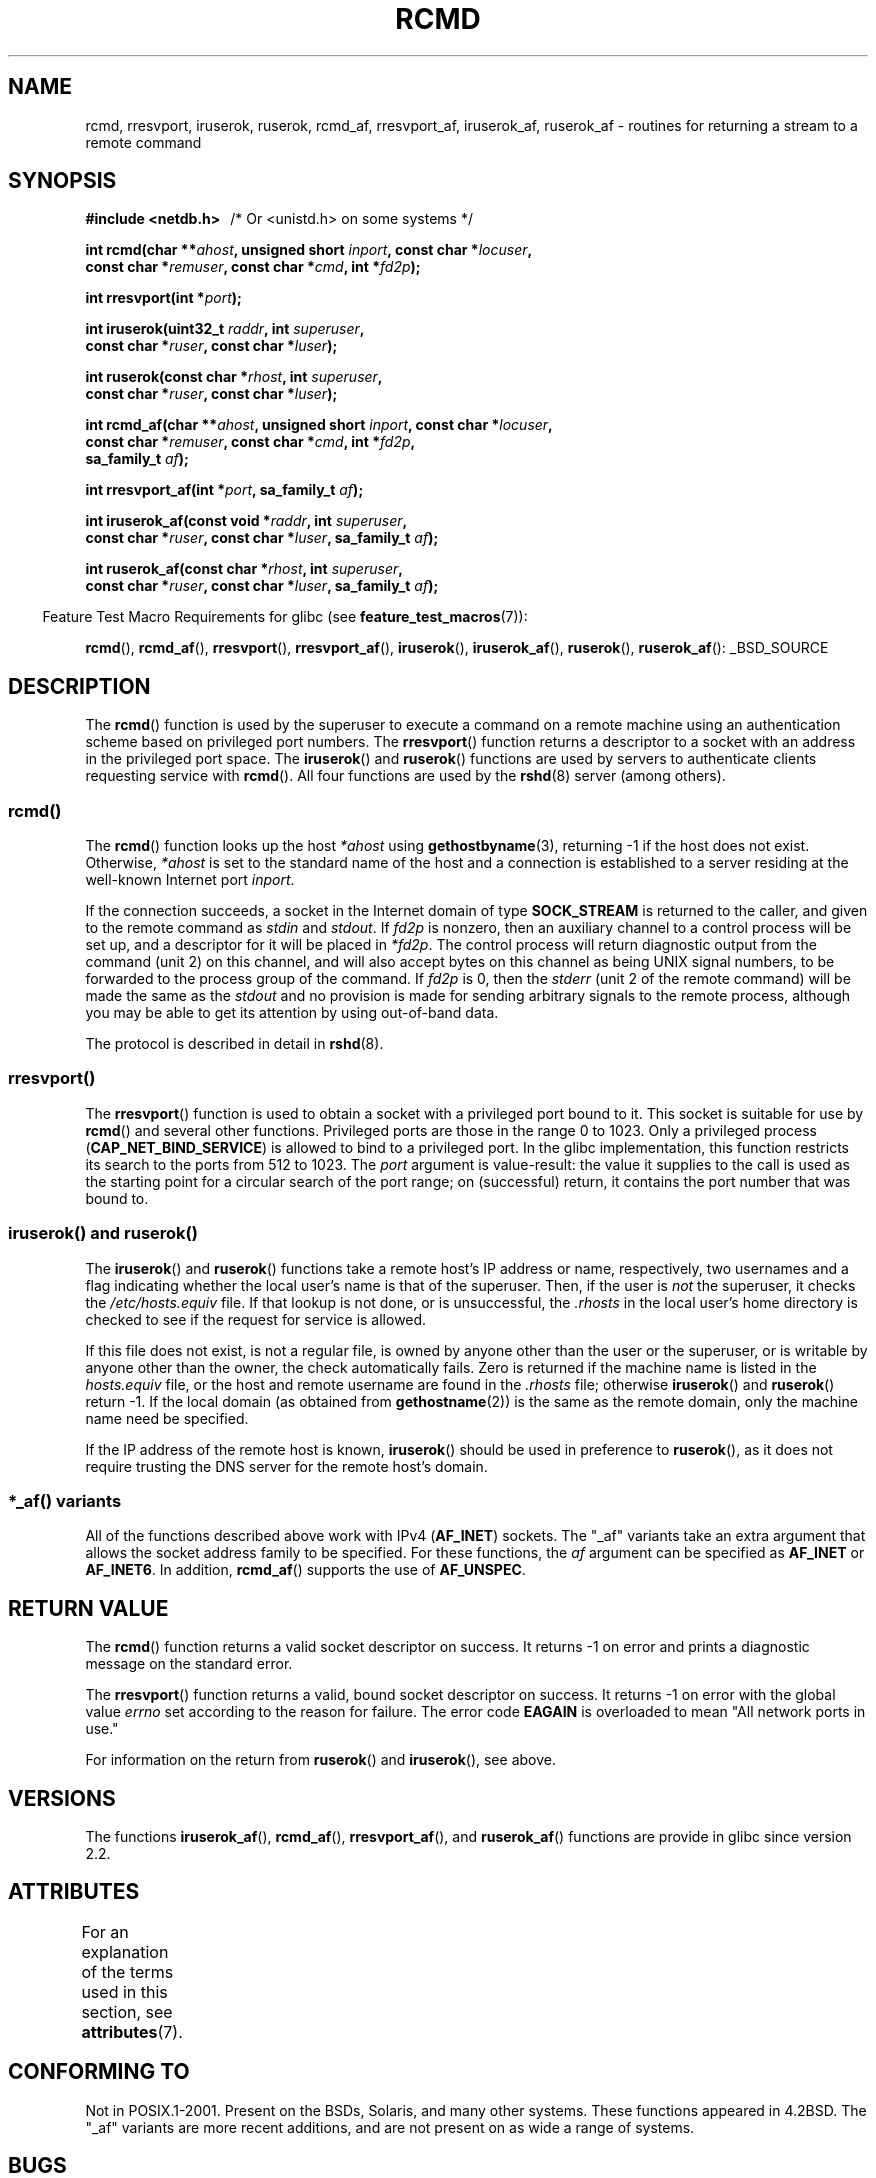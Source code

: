 .\"	$NetBSD: rcmd.3,v 1.9 1996/05/28 02:07:39 mrg Exp $
.\"
.\" Copyright (c) 1983, 1991, 1993
.\"	The Regents of the University of California.  All rights reserved.
.\"
.\" %%%LICENSE_START(BSD_4_CLAUSE_UCB)
.\" Redistribution and use in source and binary forms, with or without
.\" modification, are permitted provided that the following conditions
.\" are met:
.\" 1. Redistributions of source code must retain the above copyright
.\"    notice, this list of conditions and the following disclaimer.
.\" 2. Redistributions in binary form must reproduce the above copyright
.\"    notice, this list of conditions and the following disclaimer in the
.\"    documentation and/or other materials provided with the distribution.
.\" 3. All advertising materials mentioning features or use of this software
.\"    must display the following acknowledgement:
.\"	This product includes software developed by the University of
.\"	California, Berkeley and its contributors.
.\" 4. Neither the name of the University nor the names of its contributors
.\"    may be used to endorse or promote products derived from this software
.\"    without specific prior written permission.
.\"
.\" THIS SOFTWARE IS PROVIDED BY THE REGENTS AND CONTRIBUTORS ``AS IS'' AND
.\" ANY EXPRESS OR IMPLIED WARRANTIES, INCLUDING, BUT NOT LIMITED TO, THE
.\" IMPLIED WARRANTIES OF MERCHANTABILITY AND FITNESS FOR A PARTICULAR PURPOSE
.\" ARE DISCLAIMED.  IN NO EVENT SHALL THE REGENTS OR CONTRIBUTORS BE LIABLE
.\" FOR ANY DIRECT, INDIRECT, INCIDENTAL, SPECIAL, EXEMPLARY, OR CONSEQUENTIAL
.\" DAMAGES (INCLUDING, BUT NOT LIMITED TO, PROCUREMENT OF SUBSTITUTE GOODS
.\" OR SERVICES; LOSS OF USE, DATA, OR PROFITS; OR BUSINESS INTERRUPTION)
.\" HOWEVER CAUSED AND ON ANY THEORY OF LIABILITY, WHETHER IN CONTRACT, STRICT
.\" LIABILITY, OR TORT (INCLUDING NEGLIGENCE OR OTHERWISE) ARISING IN ANY WAY
.\" OUT OF THE USE OF THIS SOFTWARE, EVEN IF ADVISED OF THE POSSIBILITY OF
.\" SUCH DAMAGE.
.\" %%%LICENSE_END
.\"
.\"     @(#)rcmd.3	8.1 (Berkeley) 6/4/93
.\"
.\" Contributed as Linux man page by David A. Holland, 970908
.\" I have not checked whether the Linux situation is exactly the same.
.\"
.\" 2007-12-08, mtk, Converted from mdoc to man macros
.\"
.TH RCMD 3 2014-05-28 "Linux" "Linux Programmer's Manual"
.SH NAME
rcmd, rresvport, iruserok, ruserok, rcmd_af,
rresvport_af, iruserok_af, ruserok_af \- routines for returning a
stream to a remote command
.SH SYNOPSIS
.nf
.B #include <netdb.h> \ \ \fP/* Or <unistd.h> on some systems */
.sp
.BI "int rcmd(char **" ahost ", unsigned short " inport ", const char *" locuser ", "
.BI "         const char *" remuser ", const char *" cmd ", int *" fd2p );
.sp
.BI "int rresvport(int *" port );
.sp
.BI "int iruserok(uint32_t " raddr ", int " superuser ", "
.BI "             const char *" ruser ", const char *" luser );
.sp
.BI "int ruserok(const char *" rhost ", int " superuser ", "
.BI "            const char *" ruser ", const char *" luser );
.sp
.BI "int rcmd_af(char **" ahost ", unsigned short " inport ", const char *" locuser ", "
.BI "            const char *" remuser ", const char *" cmd ", int *" fd2p ,
.BI "            sa_family_t " af );
.sp
.BI "int rresvport_af(int *" port ", sa_family_t " af );
.sp
.BI "int iruserok_af(const void *" raddr ", int " superuser ", "
.BI "                const char *" ruser ", const char *" luser \
", sa_family_t " af );
.sp
.BI "int ruserok_af(const char *" rhost ", int " superuser ", "
.BI "               const char *" ruser ", const char *" luser \
", sa_family_t " af );
.fi
.sp
.in -4n
Feature Test Macro Requirements for glibc (see
.BR feature_test_macros (7)):
.in
.sp
.BR rcmd (),
.BR rcmd_af (),
.BR rresvport (),
.BR rresvport_af (),
.BR iruserok (),
.BR iruserok_af (),
.BR ruserok (),
.BR ruserok_af ():
_BSD_SOURCE
.SH DESCRIPTION
The
.BR rcmd ()
function is used by the superuser to execute a command on
a remote machine using an authentication scheme based
on privileged port numbers.
The
.BR rresvport ()
function
returns a descriptor to a socket
with an address in the privileged port space.
The
.BR iruserok ()
and
.BR ruserok ()
functions are used by servers
to authenticate clients requesting service with
.BR rcmd ().
All four functions are used by the
.BR rshd (8)
server (among others).
.SS rcmd()
.PP
The
.BR rcmd ()
function
looks up the host
.I *ahost
using
.BR gethostbyname (3),
returning \-1 if the host does not exist.
Otherwise,
.I *ahost
is set to the standard name of the host
and a connection is established to a server
residing at the well-known Internet port
.IR inport .
.PP
If the connection succeeds,
a socket in the Internet domain of type
.BR SOCK_STREAM
is returned to the caller, and given to the remote
command as
.IR stdin
and
.IR stdout .
If
.I fd2p
is nonzero, then an auxiliary channel to a control
process will be set up, and a descriptor for it will be placed
in
.IR *fd2p .
The control process will return diagnostic
output from the command (unit 2) on this channel, and will also
accept bytes on this channel as being UNIX signal numbers, to be
forwarded to the process group of the command.
If
.I fd2p
is 0, then the
.IR stderr
(unit 2 of the remote
command) will be made the same as the
.IR stdout
and no
provision is made for sending arbitrary signals to the remote process,
although you may be able to get its attention by using out-of-band data.
.PP
The protocol is described in detail in
.BR rshd (8).
.SS rresvport()
.PP
The
.BR rresvport ()
function is used to obtain a socket with a privileged
port bound to it.
This socket is suitable for use by
.BR rcmd ()
and several other functions.
Privileged ports are those in the range 0 to 1023.
Only a privileged process
.RB ( CAP_NET_BIND_SERVICE )
is allowed to bind to a privileged port.
In the glibc implementation,
this function restricts its search to the ports from 512 to 1023.
The
.I port
argument is value-result:
the value it supplies to the call is used as the starting point
for a circular search of the port range;
on (successful) return, it contains the port number that was bound to.
.\"
.SS iruserok() and ruserok()
.PP
The
.BR iruserok ()
and
.BR ruserok ()
functions take a remote host's IP address or name, respectively,
two usernames and a flag indicating whether the local user's
name is that of the superuser.
Then, if the user is
.I not
the superuser, it checks the
.IR /etc/hosts.equiv
file.
If that lookup is not done, or is unsuccessful, the
.IR .rhosts
in the local user's home directory is checked to see if the request for
service is allowed.
.PP
If this file does not exist, is not a regular file, is owned by anyone
other than the user or the superuser, or is writable by anyone other
than the owner, the check automatically fails.
Zero is returned if the machine name is listed in the
.IR hosts.equiv
file, or the host and remote username are found in the
.IR .rhosts
file; otherwise
.BR iruserok ()
and
.BR ruserok ()
return \-1.
If the local domain (as obtained from
.BR gethostname (2))
is the same as the remote domain, only the machine name need be specified.
.PP
If the IP address of the remote host is known,
.BR iruserok ()
should be used in preference to
.BR ruserok (),
as it does not require trusting the DNS server for the remote host's domain.
.SS *_af() variants
All of the functions described above work with IPv4
.RB ( AF_INET )
sockets.
The "_af" variants take an extra argument that allows the
socket address family to be specified.
For these functions, the
.I af
argument can be specified as
.BR AF_INET
or
.BR AF_INET6 .
In addition,
.BR rcmd_af ()
supports the use of
.BR AF_UNSPEC .
.SH RETURN VALUE
The
.BR rcmd ()
function
returns a valid socket descriptor on success.
It returns \-1 on error and prints a diagnostic message on the standard error.
.PP
The
.BR rresvport ()
function
returns a valid, bound socket descriptor on success.
It returns \-1 on error with the global value
.I errno
set according to the reason for failure.
The error code
.BR EAGAIN
is overloaded to mean "All network ports in use."

For information on the return from
.BR ruserok ()
and
.BR iruserok (),
see above.
.SH VERSIONS
The functions
.BR iruserok_af (),
.BR rcmd_af (),
.BR rresvport_af (),
and
.BR ruserok_af ()
functions are provide in glibc since version 2.2.
.SH ATTRIBUTES
For an explanation of the terms used in this section, see
.BR attributes (7).
.TS
allbox;
lbw27 lb lb
l l l.
Interface	Attribute	Value
T{
.BR rcmd (),
.BR rcmd_af ()
T}	Thread safety	MT-Unsafe
T{
.BR rresvport (),
.BR rresvport_af ()
T}	Thread safety	MT-Safe
T{
.BR iruserok (),
.BR ruserok (),
.br
.BR iruserok_af (),
.BR ruserok_af ()
T}	Thread safety	MT-Safe locale
.TE

.SH CONFORMING TO
Not in POSIX.1-2001.
Present on the BSDs, Solaris, and many other systems.
These
functions appeared in
4.2BSD.
The "_af" variants are more recent additions,
and are not present on as wide a range of systems.
.SH BUGS
.BR iruserok ()
and
.BR iruserok_af ()
are declared in glibc headers only since version 2.12.
.\" Bug filed 25 Nov 2007:
.\" http://sources.redhat.com/bugzilla/show_bug.cgi?id=5399
.SH SEE ALSO
.BR rlogin (1),
.BR rsh (1),
.BR intro (2),
.BR rexec (3),
.BR rexecd (8),
.BR rlogind (8),
.BR rshd (8)
